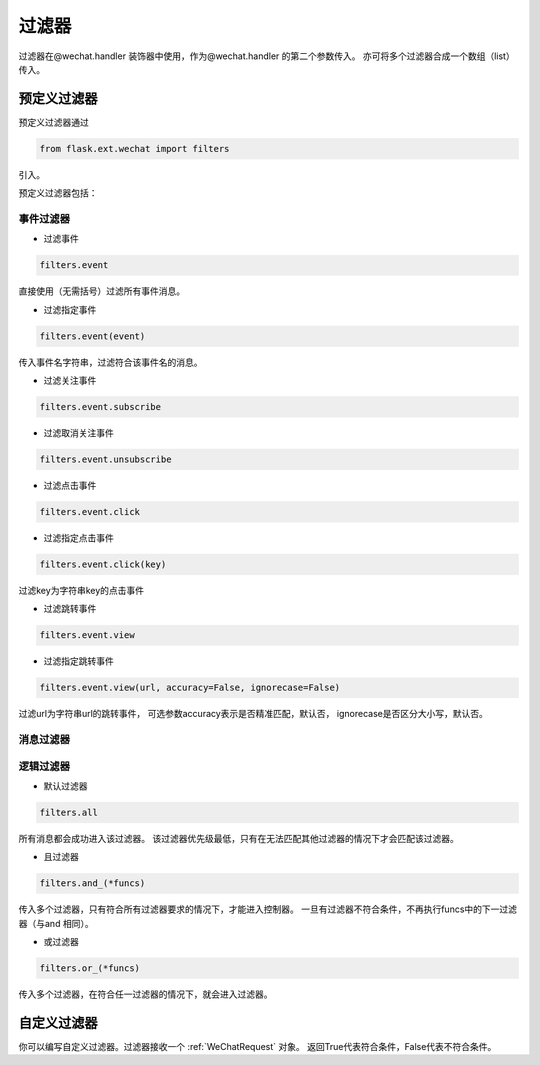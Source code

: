 
.. _filter:

=========================
 过滤器
=========================

过滤器在@wechat.handler 装饰器中使用，作为@wechat.handler 的第二个参数传入。
亦可将多个过滤器合成一个数组（list）传入。


预定义过滤器
================

预定义过滤器通过

.. code-block:: python
    
    from flask.ext.wechat import filters
    
引入。

预定义过滤器包括：

事件过滤器
---------------

- 过滤事件 

.. code-block:: python

    filters.event
    
直接使用（无需括号）过滤所有事件消息。

- 过滤指定事件 

.. code-block:: python

    filters.event(event)
    
传入事件名字符串，过滤符合该事件名的消息。


- 过滤关注事件 

.. code-block:: python

    filters.event.subscribe
    
    
- 过滤取消关注事件 

.. code-block:: python

    filters.event.unsubscribe


- 过滤点击事件 

.. code-block:: python

    filters.event.click
    

- 过滤指定点击事件 

.. code-block:: python

    filters.event.click(key)
    
过滤key为字符串key的点击事件


- 过滤跳转事件 

.. code-block:: python

    filters.event.view
    

- 过滤指定跳转事件 

.. code-block:: python

    filters.event.view(url, accuracy=False, ignorecase=False)
    
过滤url为字符串url的跳转事件，
可选参数accuracy表示是否精准匹配，默认否，
ignorecase是否区分大小写，默认否。


消息过滤器
--------------


逻辑过滤器
--------------

- 默认过滤器 

.. code-block:: python

    filters.all

所有消息都会成功进入该过滤器。
该过滤器优先级最低，只有在无法匹配其他过滤器的情况下才会匹配该过滤器。

- 且过滤器 

.. code-block:: python

    filters.and_(*funcs)
    
传入多个过滤器，只有符合所有过滤器要求的情况下，才能进入控制器。
一旦有过滤器不符合条件，不再执行funcs中的下一过滤器（与and 相同）。

- 或过滤器 

.. code-block:: python

    filters.or_(*funcs)
    
传入多个过滤器，在符合任一过滤器的情况下，就会进入过滤器。


自定义过滤器
========================

你可以编写自定义过滤器。过滤器接收一个 :ref:`WeChatRequest` 对象。
返回True代表符合条件，False代表不符合条件。